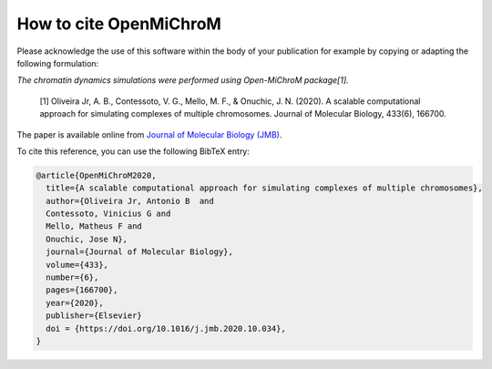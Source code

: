 ===========================
How to cite **OpenMiChroM**
===========================

Please acknowledge the use of this software within the body of your publication for example by copying or adapting the following formulation:

*The chromatin dynamics simulations were performed using Open-MiChroM package[1].*

  [1] Oliveira Jr, A. B., Contessoto, V. G., Mello, M. F., & Onuchic, J. N. (2020). A scalable computational approach for simulating complexes of multiple chromosomes. Journal of Molecular Biology, 433(6), 166700.

The paper is available online from `Journal of Molecular Biology (JMB) <https://www.sciencedirect.com/science/article/pii/S0022283620306185>`_.

To cite this reference, you can use the following BibTeX entry:

.. code-block:: bibtex

    @article{OpenMiChroM2020,
      title={A scalable computational approach for simulating complexes of multiple chromosomes},
      author={Oliveira Jr, Antonio B  and 
      Contessoto, Vinicius G and 
      Mello, Matheus F and 
      Onuchic, Jose N},
      journal={Journal of Molecular Biology},
      volume={433},
      number={6},
      pages={166700},
      year={2020},
      publisher={Elsevier}
      doi = {https://doi.org/10.1016/j.jmb.2020.10.034},
    }